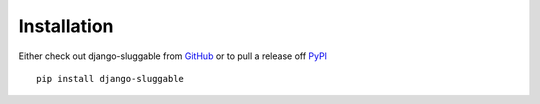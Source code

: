 .. _ref-installation:

============
Installation
============

Either check out django-sluggable from GitHub_ or to pull a release off PyPI_ ::

       pip install django-sluggable

.. _GitHub: http://github.com/thoas/django-sluggable
.. _PyPI: http://pypi.python.org/pypi/django-sluggable
